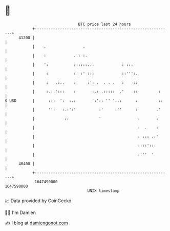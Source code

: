 * 👋

#+begin_example
                                   BTC price last 24 hours                    
               +------------------------------------------------------------+ 
         41200 |                                                            | 
               |    .                .                                      | 
               |    :            ..: :.                                     | 
               |    ':           ::::::...            : ::.                 | 
               |     :           :' :' :::            ::''':.               | 
               |     :   .:..    :     :': .  . . .   :    ::               | 
               |     :.:.':::    :       :.: .:::::  .'    ::         :     | 
   $ USD       |      :::  ':  :.:       ':':: '' '..:      :         ::    | 
               |      '':   :.:':'          :'     :''      :        .'     | 
               |             ::             '                :       :      | 
               |                                             :  .    :      | 
               |                                             : ::: .:'      | 
               |                                             ::::':::       | 
               |                                             :'''  '        | 
         40400 |                                                            | 
               +------------------------------------------------------------+ 
                1647490000                                        1647590000  
                                       UNIX timestamp                         
#+end_example
📈 Data provided by CoinGecko

🧑‍💻 I'm Damien

✍️ I blog at [[https://www.damiengonot.com][damiengonot.com]]
